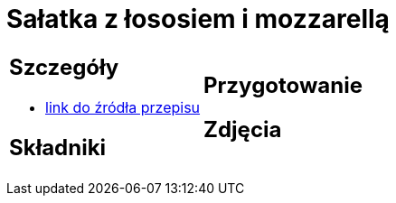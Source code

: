 = Sałatka z łososiem i mozzarellą

[cols=".<a,.<a"]
[frame=none]
[grid=none]
|===
|
== Szczegóły
* https://smakowitedania.com/2018/04/salatka-z-rukola-wedzonym-lososiem-i-mozzarella-film.html[link do źródła przepisu]

== Składniki

|
== Przygotowanie

== Zdjęcia
|===
